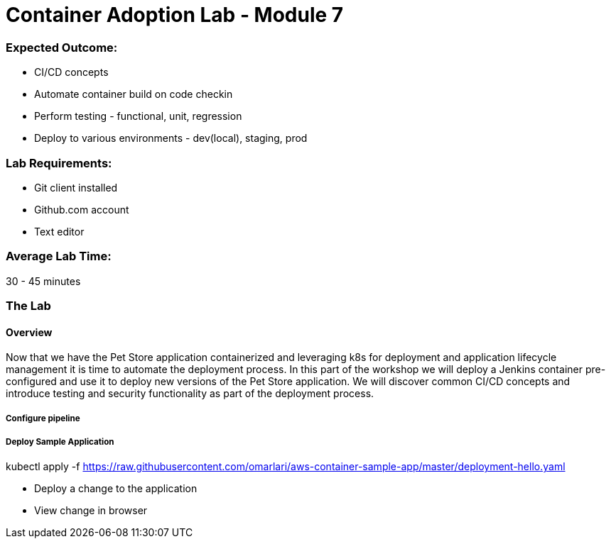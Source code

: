 = Container Adoption Lab - Module 7

:toc:
:icons:
:linkattrs:
:imagesdir: ../images

=== Expected Outcome:

- CI/CD concepts
- Automate container build on code checkin
- Perform testing - functional, unit, regression
- Deploy to various environments - dev(local), staging, prod

=== Lab Requirements:

- Git client installed
- Github.com account
- Text editor

=== Average Lab Time:

30 - 45 minutes

=== The Lab

==== Overview

Now that we have the Pet Store application containerized and leveraging k8s
for deployment and application lifecycle management it is time to automate the
deployment process. In this part of the workshop we will deploy a Jenkins container
pre-configured and use it to deploy new versions of the Pet Store application. We will
discover common CI/CD concepts and introduce testing and security functionality as part
 of the deployment process.

===== Configure pipeline

===== Deploy Sample Application

kubectl apply -f https://raw.githubusercontent.com/omarlari/aws-container-sample-app/master/deployment-hello.yaml


- Deploy a change to the application
- View change in browser
